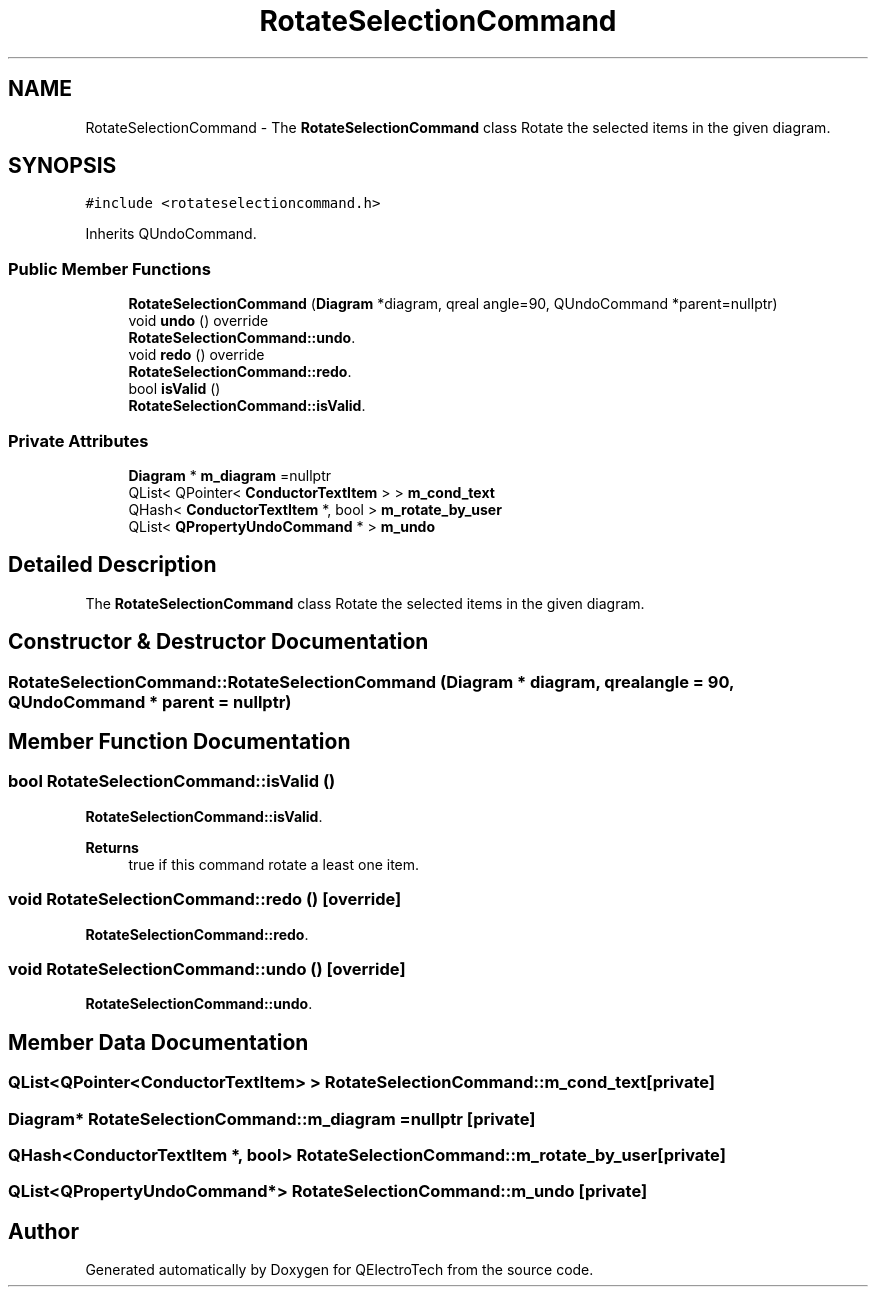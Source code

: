.TH "RotateSelectionCommand" 3 "Thu Aug 27 2020" "Version 0.8-dev" "QElectroTech" \" -*- nroff -*-
.ad l
.nh
.SH NAME
RotateSelectionCommand \- The \fBRotateSelectionCommand\fP class Rotate the selected items in the given diagram\&.  

.SH SYNOPSIS
.br
.PP
.PP
\fC#include <rotateselectioncommand\&.h>\fP
.PP
Inherits QUndoCommand\&.
.SS "Public Member Functions"

.in +1c
.ti -1c
.RI "\fBRotateSelectionCommand\fP (\fBDiagram\fP *diagram, qreal angle=90, QUndoCommand *parent=nullptr)"
.br
.ti -1c
.RI "void \fBundo\fP () override"
.br
.RI "\fBRotateSelectionCommand::undo\fP\&. "
.ti -1c
.RI "void \fBredo\fP () override"
.br
.RI "\fBRotateSelectionCommand::redo\fP\&. "
.ti -1c
.RI "bool \fBisValid\fP ()"
.br
.RI "\fBRotateSelectionCommand::isValid\fP\&. "
.in -1c
.SS "Private Attributes"

.in +1c
.ti -1c
.RI "\fBDiagram\fP * \fBm_diagram\fP =nullptr"
.br
.ti -1c
.RI "QList< QPointer< \fBConductorTextItem\fP > > \fBm_cond_text\fP"
.br
.ti -1c
.RI "QHash< \fBConductorTextItem\fP *, bool > \fBm_rotate_by_user\fP"
.br
.ti -1c
.RI "QList< \fBQPropertyUndoCommand\fP * > \fBm_undo\fP"
.br
.in -1c
.SH "Detailed Description"
.PP 
The \fBRotateSelectionCommand\fP class Rotate the selected items in the given diagram\&. 
.SH "Constructor & Destructor Documentation"
.PP 
.SS "RotateSelectionCommand::RotateSelectionCommand (\fBDiagram\fP * diagram, qreal angle = \fC90\fP, QUndoCommand * parent = \fCnullptr\fP)"

.SH "Member Function Documentation"
.PP 
.SS "bool RotateSelectionCommand::isValid ()"

.PP
\fBRotateSelectionCommand::isValid\fP\&. 
.PP
\fBReturns\fP
.RS 4
true if this command rotate a least one item\&. 
.RE
.PP

.SS "void RotateSelectionCommand::redo ()\fC [override]\fP"

.PP
\fBRotateSelectionCommand::redo\fP\&. 
.SS "void RotateSelectionCommand::undo ()\fC [override]\fP"

.PP
\fBRotateSelectionCommand::undo\fP\&. 
.SH "Member Data Documentation"
.PP 
.SS "QList<QPointer<\fBConductorTextItem\fP> > RotateSelectionCommand::m_cond_text\fC [private]\fP"

.SS "\fBDiagram\fP* RotateSelectionCommand::m_diagram =nullptr\fC [private]\fP"

.SS "QHash<\fBConductorTextItem\fP *, bool> RotateSelectionCommand::m_rotate_by_user\fC [private]\fP"

.SS "QList<\fBQPropertyUndoCommand\fP*> RotateSelectionCommand::m_undo\fC [private]\fP"


.SH "Author"
.PP 
Generated automatically by Doxygen for QElectroTech from the source code\&.
